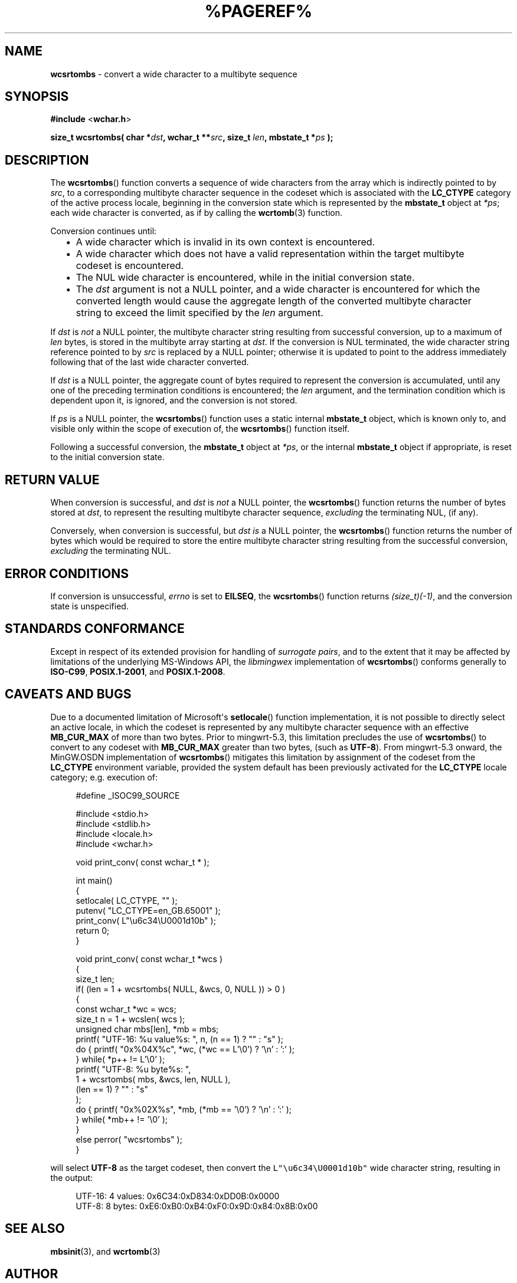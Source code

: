.\" vim: ft=nroff
.TH %PAGEREF% MinGW "MinGW Programmer's Reference Manual"
.
.SH NAME
.B \%wcsrtombs
\- convert a wide character to a multibyte sequence
.
.
.SH SYNOPSIS
.B  #include
.RB < wchar.h >
.PP
.B  size_t wcsrtombs( char
.BI * dst ,
.B  wchar_t
.BI ** src ,
.B  size_t
.IB len ,
.B  mbstate_t
.BI * ps
.B  );
.
.
.SH DESCRIPTION
The
.BR \%wcsrtombs ()
function converts a sequence of wide characters from
the array which is indirectly pointed to by
.IR src ,
to a corresponding multibyte character sequence in
the codeset which is associated with the
.B \%LC_CTYPE
category of the active process locale,
beginning in the conversion state which is represented by the
.B \%mbstate_t
object at
.IR *ps ;
each wide character is converted,
as if by calling the
.BR \%wcrtomb (3)
function.
.
.PP
Conversion continues until:
.RS 2n
.ll -2n
.IP \(bu 2n
A wide character which is invalid in its own context is encountered.
.
.IP \(bu 2n
A wide character which does not have a valid representation within
the target multibyte codeset is encountered.
.
.IP \(bu 2n
The NUL wide character is encountered,
while in the initial conversion state.
.
.IP \(bu 2n
The
.I dst
argument is not a NULL pointer,
and a wide character is encountered for which
the converted length would cause the aggregate length
of the converted multibyte character string to exceed
the limit specified by the
.I len
argument.
.ll +2n
.RE
.
.PP
If
.I dst
is
.I not
a NULL pointer,
the multibyte character string resulting from successful conversion,
up to a maximum of
.I len
bytes,
is stored in the multibyte array starting at
.IR dst .
If the conversion is NUL terminated,
the wide character string reference pointed to by
.I src
is replaced by a NULL pointer;
otherwise it is updated to point to the address immediately
following that of the last wide character converted.
.
.PP
If
.I dst
is a NULL pointer,
the aggregate count of bytes required
to represent the conversion is accumulated,
until any one of the preceding termination conditions is encountered;
the
.I len
argument,
and the termination condition which is dependent upon it,
is ignored,
and the conversion is not stored.
.
.PP
If
.I ps
is a NULL pointer,
the
.BR \%wcsrtombs ()
function uses a static internal
.B \%mbstate_t
object,
which is known only to,
and visible only within the scope of execution of,
the
.BR \%wcsrtombs ()
function itself.
.
.PP
Following a successful conversion,
the
.B \%mbstate_t
object at
.IR *ps ,
or the internal
.B \%mbstate_t
object if appropriate,
is reset to the initial conversion state.
.
.
.SH RETURN VALUE
When conversion is successful,
and
.I dst
is
.I not
a NULL pointer,
the
.BR \%wcsrtombs ()
function returns the number of bytes stored at
.IR dst ,
to represent the resulting multibyte character sequence,
.I excluding
the terminating NUL,
(if any).
.
.PP
Conversely,
when conversion is successful,
but
.I dst is
a NULL pointer,
the
.BR \%wcsrtombs ()
function returns the number of bytes which would be required
to store the entire multibyte character string resulting from
the successful conversion,
.I excluding
the terminating NUL.
.
.
.SH ERROR CONDITIONS
If conversion is unsuccessful,
.I \%errno
is set to
.BR \%EILSEQ ,
the
.BR wcsrtombs ()
function returns
.IR (size_t)(\-1) ,
and the conversion state is unspecified.
.
.
.SH STANDARDS CONFORMANCE
Except in respect of its extended provision for handling of
.IR surrogate\ pairs ,
and to the extent that it may be affected by limitations
of the underlying \%MS\(hyWindows API,
the
.I \%libmingwex
implementation of
.BR \%wcsrtombs ()
conforms generally to
.BR \%ISO\(hyC99 ,
.BR \%POSIX.1\(hy2001 ,
and
.BR \%POSIX.1\(hy2008 .
.
.
.\"SH EXAMPLE
.
.
.SH CAVEATS AND BUGS
Due to a documented limitation of Microsoft\(aqs
.BR \%setlocale ()
function implementation,
it is not possible to directly select an active locale,
in which the codeset is represented by any multibyte
character sequence with an effective
.B \%MB_CUR_MAX
of more than two bytes.
Prior to \%mingwrt\(hy5.3,
this limitation precludes the use of
.BR \%wcsrtombs ()
to convert to any codeset with
.B \%MB_CUR_MAX
greater than two bytes,
(such as
.BR \%UTF\(hy8 ).
From \%mingwrt\(hy5.3 onward,
the MinGW.OSDN implementation of
.BR \%wcsrtombs ()
mitigates this limitation by assignment of the codeset
from the
.B \%LC_CTYPE
environment variable,
provided the system default has been previously activated
for the
.B \%LC_CTYPE
locale category;
e.g.\ execution of:
.PP
.RS 4n
.EX
#define _ISOC99_SOURCE

#include <stdio.h>
#include <stdlib.h>
#include <locale.h>
#include <wchar.h>

void print_conv( const wchar_t * );

int main()
{
  setlocale( LC_CTYPE, "" );
  putenv( "LC_CTYPE=en_GB.65001" );
  print_conv( L"\eu6c34\eU0001d10b" );
  return 0;
}

void print_conv( const wchar_t *wcs )
{
  size_t len;
  if( (len = 1 + wcsrtombs( NULL, &wcs, 0, NULL )) > 0 )
  {
    const wchar_t *wc = wcs;
    size_t n = 1 + wcslen( wcs );
    unsigned char mbs[len], *mb = mbs;
    printf( "UTF-16: %u value%s: ", n, (n == 1) ? "" : "s" );
    do { printf( "0x%04X%c", *wc, (*wc == L'\e0') ? '\en' : ':' );
       } while( *p++ != L'\e0' );
    printf( "UTF-8: %u byte%s: ",
        1 + wcsrtombs( mbs, &wcs, len, NULL ),
        (len == 1) ? "" : "s"
      );
    do { printf( "0x%02X%s", *mb, (*mb == '\e0') ? '\en' : ':' );
       } while( *mb++ != '\e0' );
  }
  else perror( "wcsrtombs" );
}
.EE
.RE
.PP
will select
.B \%UTF\(hy8
as the target codeset,
then convert the \fC\%L"\eu6c34\eU0001d10b"\fP
wide character string,
resulting in the output:
.PP
.RS 4n
.EX
UTF-16: 4 values: 0x6C34:0xD834:0xDD0B:0x0000
UTF-8: 8 bytes: 0xE6:0xB0:0xB4:0xF0:0x9D:0x84:0x8B:0x00
.EE
.RE
.
.
.SH SEE ALSO
.BR mbsinit (3),
and
.BR wcrtomb (3)
.
.
.SH AUTHOR
This manpage was written by \%Keith\ Marshall,
\%<keith@users.osdn.me>,
to document the
.BR \%wcsrtombs ()
function as it has been implemented for the MinGW.OSDN Project.
It may be copied, modified and redistributed,
without restriction of copyright,
provided this acknowledgement of contribution by
the original author remains in place.
.
.\" EOF
